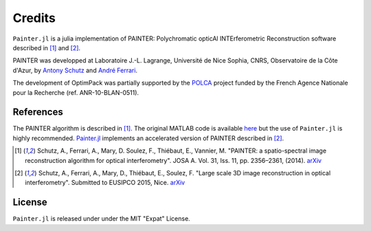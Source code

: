 Credits
=======

``Painter.jl`` is a julia implementation of PAINTER: Polychromatic
opticAl INTErferometric Reconstruction software described in [1]_ and [2]_.

PAINTER was developped at Laboratoire J.-L. Lagrange, Université de Nice
Sophia, CNRS, Observatoire de la Côte d'Azur, by `Antony
Schutz <http://www.antonyschutz.com>`_ and `André
Ferrari <https://www-n.oca.eu/aferrari>`_.

The development of OptimPack was partially supported by the
`POLCA <http://polca.univ-lyon1.fr>`_ project funded by the French
Agence Nationale pour la Recherche (ref. ANR-10-BLAN-0511).

References
----------

The PAINTER algorithm is described in [1]_. The original MATLAB code is
available `here <https://www-n.oca.eu/aferrari/painter/>`_ but the use
of ``Painter.jl`` is highly recommended.
`Painter.jl <https://github.com/andferrari/Painter.jl>`_ implements
an accelerated version of PAINTER described in [2]_.


.. [1] Schutz, A., Ferrari, A., Mary, D. Soulez, F., Thiébaut, E., Vannier, M. "PAINTER: a spatio-spectral image reconstruction algorithm for optical interferometry". JOSA A. Vol. 31, Iss. 11, pp. 2356–2361, (2014). `arXiv <http://arxiv.org/abs/1407.1885>`_
.. [2] Schutz, A., Ferrari, A., Mary, D., Thiébaut, E., Soulez, F. "Large scale 3D image reconstruction in optical interferometry". Submitted to EUSIPCO 2015, Nice. `arXiv <http://arxiv.org/abs/1503.01565>`_


License
-------

``Painter.jl`` is released under under the MIT "Expat" License.
